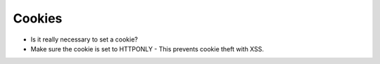 Cookies
-------
- Is it really necessary to set a cookie?
- Make sure the cookie is set to HTTPONLY - This prevents cookie theft with XSS.

